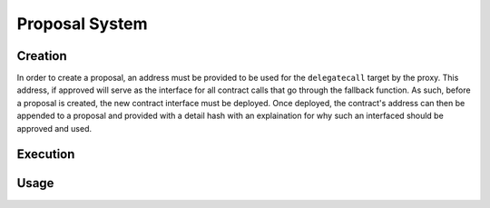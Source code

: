 .. index:: ! proposal

.. _proposal:


###############
Proposal System
###############


Creation
========
In order to create a proposal, an address must be provided to be used for the ``delegatecall`` target by the
proxy. This address, if approved will serve as the interface for all contract calls that go through the
fallback function. As such, before a proposal is created, the new contract interface must be deployed. Once
deployed, the contract's address can then be appended to a proposal and provided with a detail hash with
an explaination for why such an interfaced should be approved and used.

Execution
=========


Usage
=====
